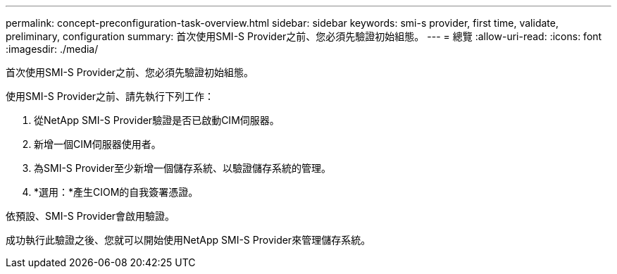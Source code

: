 ---
permalink: concept-preconfiguration-task-overview.html 
sidebar: sidebar 
keywords: smi-s provider, first time, validate, preliminary, configuration 
summary: 首次使用SMI-S Provider之前、您必須先驗證初始組態。 
---
= 總覽
:allow-uri-read: 
:icons: font
:imagesdir: ./media/


[role="lead"]
首次使用SMI-S Provider之前、您必須先驗證初始組態。

使用SMI-S Provider之前、請先執行下列工作：

. 從NetApp SMI-S Provider驗證是否已啟動CIM伺服器。
. 新增一個CIM伺服器使用者。
. 為SMI-S Provider至少新增一個儲存系統、以驗證儲存系統的管理。
. *選用：*產生CIOM的自我簽署憑證。


依預設、SMI-S Provider會啟用驗證。

成功執行此驗證之後、您就可以開始使用NetApp SMI-S Provider來管理儲存系統。
